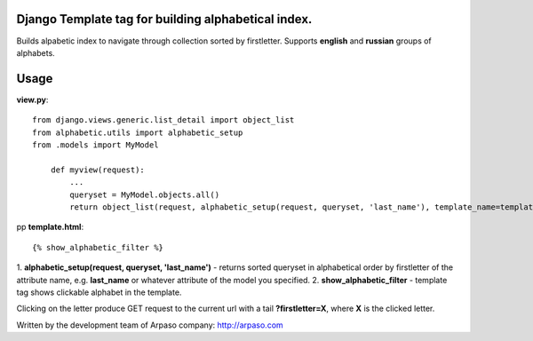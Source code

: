 Django Template tag for building alphabetical index.
===================================================

Builds alpabetic index to navigate through collection sorted by firstletter.
Supports **english** and **russian** groups of alphabets.

Usage
=====

**view.py**::

    from django.views.generic.list_detail import object_list
    from alphabetic.utils import alphabetic_setup
    from .models import MyModel

        def myview(request):
            ...
            queryset = MyModel.objects.all()
            return object_list(request, alphabetic_setup(request, queryset, 'last_name'), template_name=template)

pp
**template.html**::

    {% show_alphabetic_filter %}


1. **alphabetic_setup(request, queryset, 'last_name')** - returns sorted queryset in alphabetical order by firstletter of
the attribute name, e.g. **last_name** or whatever attribute of the model you specified.
2. **show_alphabetic_filter** - template tag shows clickable alphabet in the template.

Clicking on the letter produce GET request to the current url with a tail **?firstletter=X**,
where **X** is the clicked letter.


Written by the development team of Arpaso company: http://arpaso.com
